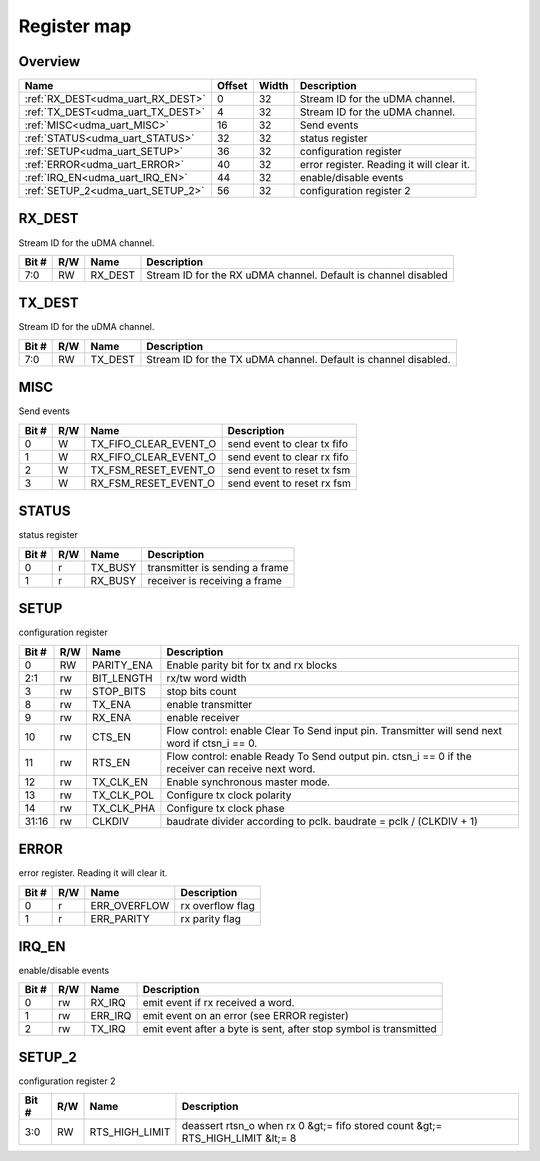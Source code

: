 .. 
   Input file: fe/ips/udma/udma_uart/docs/doc.md

Register map
^^^^^^^^^^^^


Overview
""""""""

.. table:: 

    +---------------------------------+------+-----+-----------------------------------------+
    |              Name               |Offset|Width|               Description               |
    +=================================+======+=====+=========================================+
    |:ref:`RX_DEST<udma_uart_RX_DEST>`|     0|   32|Stream ID for the uDMA channel.          |
    +---------------------------------+------+-----+-----------------------------------------+
    |:ref:`TX_DEST<udma_uart_TX_DEST>`|     4|   32|Stream ID for the uDMA channel.          |
    +---------------------------------+------+-----+-----------------------------------------+
    |:ref:`MISC<udma_uart_MISC>`      |    16|   32|Send events                              |
    +---------------------------------+------+-----+-----------------------------------------+
    |:ref:`STATUS<udma_uart_STATUS>`  |    32|   32|status register                          |
    +---------------------------------+------+-----+-----------------------------------------+
    |:ref:`SETUP<udma_uart_SETUP>`    |    36|   32|configuration register                   |
    +---------------------------------+------+-----+-----------------------------------------+
    |:ref:`ERROR<udma_uart_ERROR>`    |    40|   32|error register. Reading it will clear it.|
    +---------------------------------+------+-----+-----------------------------------------+
    |:ref:`IRQ_EN<udma_uart_IRQ_EN>`  |    44|   32|enable/disable events                    |
    +---------------------------------+------+-----+-----------------------------------------+
    |:ref:`SETUP_2<udma_uart_SETUP_2>`|    56|   32|configuration register 2                 |
    +---------------------------------+------+-----+-----------------------------------------+

.. _udma_uart_RX_DEST:

RX_DEST
"""""""

Stream ID for the uDMA channel.

.. table:: 

    +-----+---+-------+--------------------------------------------------------------+
    |Bit #|R/W| Name  |                         Description                          |
    +=====+===+=======+==============================================================+
    |7:0  |RW |RX_DEST|Stream ID for the RX uDMA channel. Default is channel disabled|
    +-----+---+-------+--------------------------------------------------------------+

.. _udma_uart_TX_DEST:

TX_DEST
"""""""

Stream ID for the uDMA channel.

.. table:: 

    +-----+---+-------+---------------------------------------------------------------+
    |Bit #|R/W| Name  |                          Description                          |
    +=====+===+=======+===============================================================+
    |7:0  |RW |TX_DEST|Stream ID for the TX uDMA channel. Default is channel disabled.|
    +-----+---+-------+---------------------------------------------------------------+

.. _udma_uart_MISC:

MISC
""""

Send events

.. table:: 

    +-----+---+---------------------+---------------------------+
    |Bit #|R/W|        Name         |        Description        |
    +=====+===+=====================+===========================+
    |    0|W  |TX_FIFO_CLEAR_EVENT_O|send event to clear tx fifo|
    +-----+---+---------------------+---------------------------+
    |    1|W  |RX_FIFO_CLEAR_EVENT_O|send event to clear rx fifo|
    +-----+---+---------------------+---------------------------+
    |    2|W  |TX_FSM_RESET_EVENT_O |send event to reset tx fsm |
    +-----+---+---------------------+---------------------------+
    |    3|W  |RX_FSM_RESET_EVENT_O |send event to reset rx fsm |
    +-----+---+---------------------+---------------------------+

.. _udma_uart_STATUS:

STATUS
""""""

status register

.. table:: 

    +-----+---+-------+------------------------------+
    |Bit #|R/W| Name  |         Description          |
    +=====+===+=======+==============================+
    |    0|r  |TX_BUSY|transmitter is sending a frame|
    +-----+---+-------+------------------------------+
    |    1|r  |RX_BUSY|receiver is receiving a frame |
    +-----+---+-------+------------------------------+

.. _udma_uart_SETUP:

SETUP
"""""

configuration register

.. table:: 

    +-----+---+----------+-------------------------------------------------------------------------------------------------+
    |Bit #|R/W|   Name   |                                           Description                                           |
    +=====+===+==========+=================================================================================================+
    |    0|RW |PARITY_ENA|Enable parity bit for tx and rx blocks                                                           |
    +-----+---+----------+-------------------------------------------------------------------------------------------------+
    |2:1  |rw |BIT_LENGTH|rx/tw word width                                                                                 |
    +-----+---+----------+-------------------------------------------------------------------------------------------------+
    |    3|rw |STOP_BITS |stop bits count                                                                                  |
    +-----+---+----------+-------------------------------------------------------------------------------------------------+
    |    8|rw |TX_ENA    |enable transmitter                                                                               |
    +-----+---+----------+-------------------------------------------------------------------------------------------------+
    |    9|rw |RX_ENA    |enable receiver                                                                                  |
    +-----+---+----------+-------------------------------------------------------------------------------------------------+
    |   10|rw |CTS_EN    |Flow control: enable Clear To Send input pin. Transmitter will send next word if ctsn_i == 0.    |
    +-----+---+----------+-------------------------------------------------------------------------------------------------+
    |   11|rw |RTS_EN    |Flow control: enable Ready To Send output pin. ctsn_i == 0 if the receiver can receive next word.|
    +-----+---+----------+-------------------------------------------------------------------------------------------------+
    |   12|rw |TX_CLK_EN |Enable synchronous master mode.                                                                  |
    +-----+---+----------+-------------------------------------------------------------------------------------------------+
    |   13|rw |TX_CLK_POL|Configure tx clock polarity                                                                      |
    +-----+---+----------+-------------------------------------------------------------------------------------------------+
    |   14|rw |TX_CLK_PHA|Configure tx clock phase                                                                         |
    +-----+---+----------+-------------------------------------------------------------------------------------------------+
    |31:16|rw |CLKDIV    |baudrate divider according to pclk. baudrate = pclk / (CLKDIV + 1)                               |
    +-----+---+----------+-------------------------------------------------------------------------------------------------+

.. _udma_uart_ERROR:

ERROR
"""""

error register. Reading it will clear it.

.. table:: 

    +-----+---+------------+----------------+
    |Bit #|R/W|    Name    |  Description   |
    +=====+===+============+================+
    |    0|r  |ERR_OVERFLOW|rx overflow flag|
    +-----+---+------------+----------------+
    |    1|r  |ERR_PARITY  |rx parity flag  |
    +-----+---+------------+----------------+

.. _udma_uart_IRQ_EN:

IRQ_EN
""""""

enable/disable events

.. table:: 

    +-----+---+-------+-----------------------------------------------------------------+
    |Bit #|R/W| Name  |                           Description                           |
    +=====+===+=======+=================================================================+
    |    0|rw |RX_IRQ |emit event if rx received a word.                                |
    +-----+---+-------+-----------------------------------------------------------------+
    |    1|rw |ERR_IRQ|emit event on an error (see ERROR register)                      |
    +-----+---+-------+-----------------------------------------------------------------+
    |    2|rw |TX_IRQ |emit event after a byte is sent, after stop symbol is transmitted|
    +-----+---+-------+-----------------------------------------------------------------+

.. _udma_uart_SETUP_2:

SETUP_2
"""""""

configuration register 2

.. table:: 

    +-----+---+--------------+------------------------------------------------------------------------------+
    |Bit #|R/W|     Name     |                                 Description                                  |
    +=====+===+==============+==============================================================================+
    |3:0  |RW |RTS_HIGH_LIMIT|deassert rtsn_o when rx 0 &gt;= fifo stored count &gt;= RTS_HIGH_LIMIT &lt;= 8|
    +-----+---+--------------+------------------------------------------------------------------------------+
